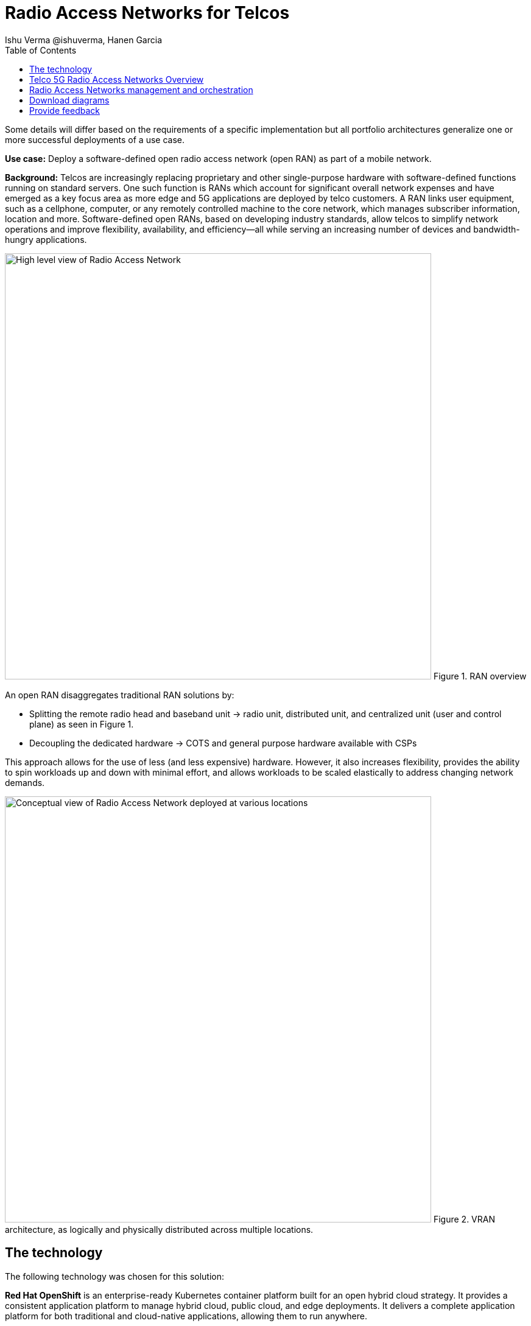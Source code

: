 = Radio Access Networks for Telcos
 Ishu Verma  @ishuverma, Hanen Garcia
:homepage: https://gitlab.com/osspa/portfolio-architecture-examples
:imagesdir: images
:icons: font
:source-highlighter: prettify
:description: 5G RAN modernization by taking advantage of latest cloud technology
:Keywords: Telco 5G, OpenShift, Ansible, Hybrid Cloud, Linux, Automation, Mobile Broadband, Radio Access Network
:toc: left
:toclevels: 5


Some details will differ based on the requirements of a specific implementation but all portfolio architectures generalize one or more successful deployments of a use case.

*Use case:* Deploy a software-defined open radio access network (open RAN) as part of a mobile network.

*Background:* Telcos  are increasingly replacing proprietary and other single-purpose hardware with software-defined functions running on standard servers.
One such function is RANs which account for significant overall network expenses and have emerged as a key focus area as more edge and 5G applications are deployed by telco customers. A RAN links user equipment, such as a cellphone, computer, or any remotely controlled machine to the core network, which manages subscriber information, location and more.
Software-defined open RANs, based on developing industry standards, allow telcos to simplify network operations and improve flexibility, availability, and efficiency—all while serving an increasing number of devices and bandwidth-hungry applications.

--
image:https://gitlab.com/osspa/portfolio-architecture-examples/-/raw/main/images/intro-marketectures/telco-ran-marketing-slide.png[alt="High level view of Radio Access Network", width=700]
Figure 1. RAN overview
--

An open RAN disaggregates traditional RAN solutions by:

- Splitting the remote radio head and baseband unit → radio unit, distributed unit, and centralized unit (user and control plane) as seen in Figure 1.
- Decoupling the dedicated hardware → COTS and general purpose hardware available with CSPs

This approach allows for the use of less (and less expensive) hardware. However, it also increases flexibility, provides the ability to spin workloads up and down with minimal effort, and allows workloads to be scaled elastically to address changing network demands.


--
image:https://gitlab.com/osspa/portfolio-architecture-examples/-/raw/main/images/logical-diagrams/telco-ran-ld.png[alt="Conceptual view of Radio Access Network deployed at various locations", width=700]
Figure 2. VRAN architecture, as logically and physically distributed across multiple locations.
--

== The technology

====
The following technology was chosen for this solution:

*Red Hat OpenShift* is an enterprise-ready Kubernetes container platform built for an open hybrid cloud strategy. It provides a consistent application platform to manage hybrid cloud, public cloud,  and edge deployments. It delivers a complete application platform for both traditional and cloud-native applications, allowing them to run anywhere.

*Red Hat Smart Management* combines flexible and powerful infrastructure management capabilities with the ability to execute remediation plans. It helps you more securely manage any environment supported by Red Hat Enterprise Linux, from physical machines to hybrid clouds.

*Red Hat Advanced Cluster Management for Kubernetes* controls clusters and applications from a single console, with built-in security policies. Extend the value of Red Hat OpenShift by deploying apps, managing multiple clusters, and enforcing policies across multiple clusters at scale.

*Red Hat Quay* is a private container registry that stores, builds, and deploys container images. It analyzes your images for security vulnerabilities, identifying potential issues that can help you mitigate security risks.

*Red Hat Identity Management* provides a centralized and unified way to manage identity stores, authentication, policies, and authorization policies in a Linux-based domain.

*Red Hat OpenShift Data Foundations* is software-defined storage for containers. Engineered as the data and storage services platform for Red Hat OpenShift, Red Hat OpenShift Data Foundation helps teams develop and deploy applications quickly and efficiently across clouds.

*Red Hat Enterprise Linux* is the world’s leading enterprise Linux platform. It’s an open source operating system (OS). It’s the foundation from which you can scale existing apps—and roll out emerging technologies—across bare-metal, virtual, container, and all types of cloud environments.
====

== Telco 5G Radio Access Networks Overview
--
image:https://gitlab.com/osspa/portfolio-architecture-examples/-/raw/main/images/schematic-diagrams/telco-ran-sd.png[alt="Network topology of network components", width=700]
Figure 3. Schematic diagram of centralized RAN

By decoupling RAN software from the underlying hardware platforms, commodity hardware platforms can be used for deploying RAN components like CU (Central Units) and the DU (Distributed Units). This architecture supports the open RAN deployment scenario in which the Distributed Units are located at the edge sites and Central Units are located at the regional data center. The RU (Radio Unit) is deployed at the cell site.

The regional data center hosts operators needed for deployment and operations of various infrastructure components like Intel wireless FEC accelerator, SR-IOV NIC accelerator, precision time protocol (PTP), storage, logging, cluster management, and GitOps.

The central data center hosts 5G core components and other management functions such as cluster management and the code/configuration repository).

The https://www.o-ran.org/[O-RAN Alliance] defines interfaces between components (as shown in Figure 3) as follows:

- Orchestrator and RAN components — A1 interface.
- RIC (RAN Intelligent Controller) and CU/DU — E2 Interface.
- CU-CP (control plane) and CU-UP (user plane) — E1 Interface.
- CU-DU — F1 interface.
- DU-RU  — Open FrontHaul.
- Orchestrator and Cloud Platform (O-Cloud) — O2 Interface.

--
== Radio Access Networks management and orchestration
--
image:https://gitlab.com/osspa/portfolio-architecture-examples/-/raw/main/images/schematic-diagrams/telco-ran-mgmt-sd.png[alt="Management and Orchestration of RAN components", width=700]
Figure 4. Schematic diagram of RAN management and orchestration
--

As service providers deploy applications across multiple sites, new operational and business challenges arise with challenges that include:

- Management that is error-prone and not scalable
- Inconsistency with security controls across environments
- Lack of an easy way to verify components
- Difficulty in managing configurations, policies, and compliance

GitOps is the preferred solution to manage such complex operational scenarios. Figure 4 shows schematically how a GitOps Operator can be deployed to manage both centralized and distributed RAN components with GitOps workflows across multiple sites.

The various components of the RAN solution are orchestrated in a standardized manner using Kubernetes primitives and Red Hat Advanced Cluster Management for Kubernetes (ACM). The event streaming data for various metrics and logs is enabled with Kafka

== Download diagrams
View and download all of the diagrams above in our open source tooling site.
--
https://www.redhat.com/architect/portfolio/tool/index.html?#gitlab.com/osspa/portfolio-architecture-examples/-/raw/main/diagrams/telco-ran-pb.drawio[[Open Diagrams]]
--

== Provide feedback
You can offer to help correct or enhance this architecture by filing an issue or submitting a merge request against this Portfolio Architecture product in our https://gitlab.com/osspa/portfolio-architecture-examples/-/blob/main/telco-radio-access-networks.adoc[GitLab repositories].

